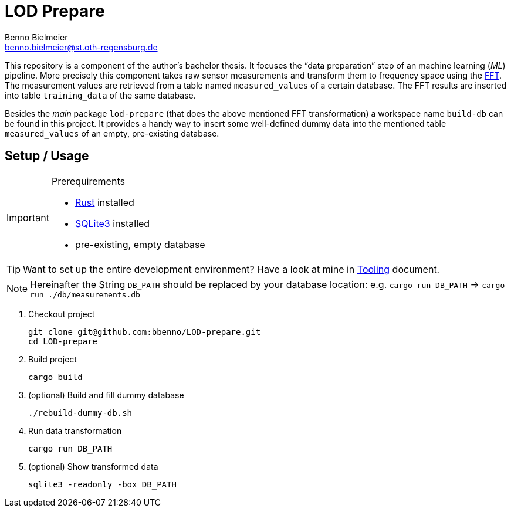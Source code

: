 = LOD Prepare
Benno Bielmeier <benno.bielmeier@st.oth-regensburg.de>
:icons: font

This repository is a component of the author's bachelor thesis.
It focuses the "`data preparation`" step of an machine learning (_ML_) pipeline.
More precisely this component takes raw sensor measurements and transform them to frequency space using the https://en.wikipedia.org/wiki/Fast_Fourier_transform[FFT].
The measurement values are retrieved from a table named `measured_values` of a certain database.
The FFT results are inserted into table `training_data` of the same database.

Besides the _main_ package `lod-prepare` (that does the above mentioned FFT transformation) a workspace name `build-db` can be found in this project.
It provides a handy way to insert some well-defined dummy data into the mentioned table `measured_values` of an empty, pre-existing database.

== Setup / Usage

[IMPORTANT]
.Prerequirements
================================================================================
* https://www.rust-lang.org[Rust] installed
* https://www.sqlite.org[SQLite3] installed
* pre-existing, empty database
================================================================================

TIP: Want to set up the entire development environment? Have a look at mine in link:tooling.adoc[Tooling] document.

[NOTE]
================================================================================
Hereinafter the String `DB_PATH` should be replaced by your database location:
e.g. `cargo run DB_PATH` -> `cargo run ./db/measurements.db`
================================================================================

. Checkout project
+
[source, shell]
git clone git@github.com:bbenno/LOD-prepare.git
cd LOD-prepare
. Build project
+
[source, shell]
cargo build
. (optional) Build and fill dummy database
+
[source, shell]
------------------------------
./rebuild-dummy-db.sh
------------------------------
. Run data transformation
+
[source, shell]
cargo run DB_PATH
. (optional) Show transformed data
[source, shell]
sqlite3 -readonly -box DB_PATH
